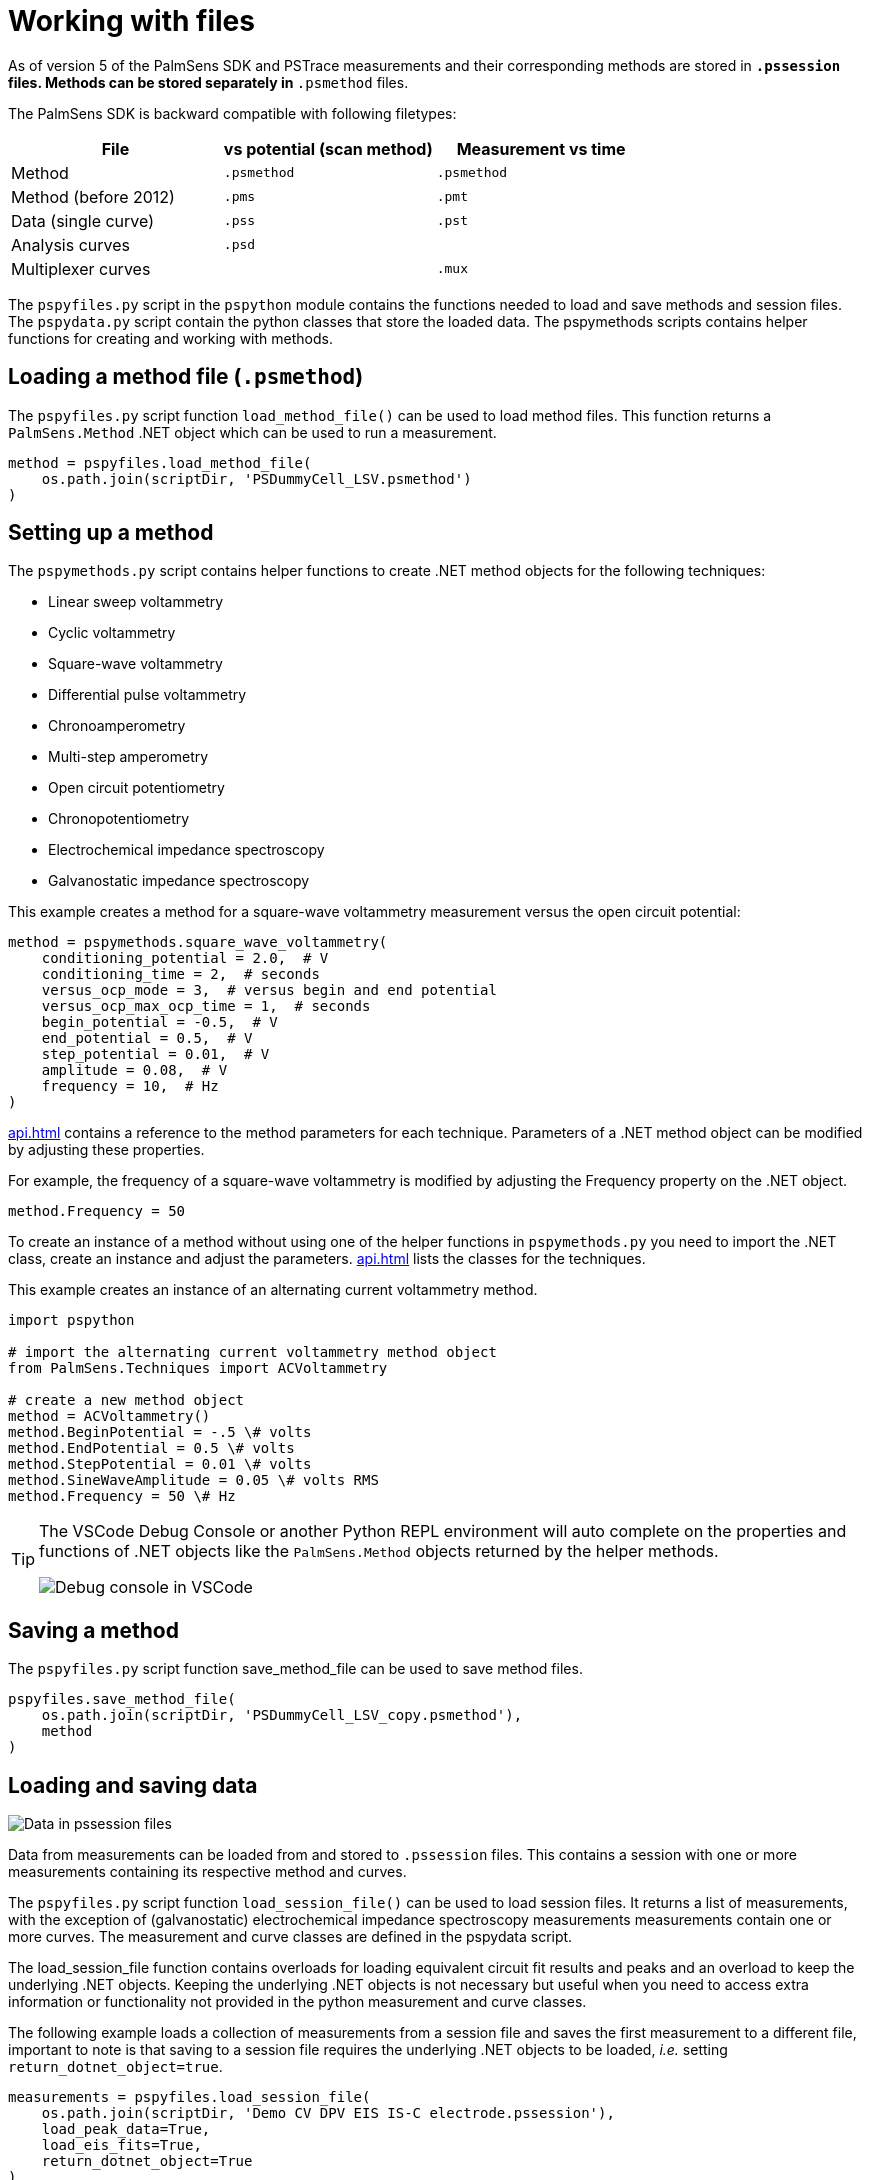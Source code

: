 = Working with files

As of version 5 of the PalmSens SDK and PSTrace measurements and their corresponding methods are stored in `*.pssession` files. 
Methods can be stored separately in `*.psmethod` files.

The PalmSens SDK is backward compatible with following filetypes:

|===
| File | vs potential (scan method) | Measurement vs time

|Method 
|`.psmethod` 
|`.psmethod`

|Method (before 2012) 
|`.pms` 
|`.pmt`

|Data (single curve) 
|`.pss` 
|`.pst`

|Analysis curves 
|`.psd` 
|

|Multiplexer curves 
| 
|`.mux`
|===

The `pspyfiles.py` script in the `pspython` module contains the functions needed to load and save methods and session files.
The `pspydata.py` script contain the python classes that store the loaded data.
The pspymethods scripts contains helper functions for creating and working with methods.

== Loading a method file (`.psmethod`)

The `pspyfiles.py` script function `load_method_file()` can be
used to load method files.
This function returns a `PalmSens.Method` .NET object which can be used to run a measurement.

[source,python]
----
method = pspyfiles.load_method_file(
    os.path.join(scriptDir, 'PSDummyCell_LSV.psmethod')
)
----

== Setting up a method

The `pspymethods.py` script contains helper functions to create .NET method objects for the following techniques:

* Linear sweep voltammetry
* Cyclic voltammetry
* Square-wave voltammetry
* Differential pulse voltammetry
* Chronoamperometry
* Multi-step amperometry
* Open circuit potentiometry
* Chronopotentiometry
* Electrochemical impedance spectroscopy
* Galvanostatic impedance spectroscopy

This example creates a method for a square-wave voltammetry measurement versus the open circuit potential:

[source,python]
----
method = pspymethods.square_wave_voltammetry(
    conditioning_potential = 2.0,  # V
    conditioning_time = 2,  # seconds
    versus_ocp_mode = 3,  # versus begin and end potential
    versus_ocp_max_ocp_time = 1,  # seconds
    begin_potential = -0.5,  # V
    end_potential = 0.5,  # V
    step_potential = 0.01,  # V
    amplitude = 0.08,  # V
    frequency = 10,  # Hz
)
----
xref:api.adoc[] contains a reference to the method parameters for each technique. Parameters of a .NET method object can be modified by adjusting these properties.

For example, the frequency of a square-wave voltammetry is modified by adjusting the Frequency property on the .NET object.

[source,python]
----
method.Frequency = 50
----

To create an instance of a method without using one of the helper functions in `pspymethods.py` you need to import the .NET class, create an instance and adjust the parameters. xref:api.adoc[] lists the classes for the techniques.

This example creates an instance of an alternating current voltammetry
method.

[source,python]
----
import pspython

# import the alternating current voltammetry method object
from PalmSens.Techniques import ACVoltammetry

# create a new method object
method = ACVoltammetry()
method.BeginPotential = -.5 \# volts
method.EndPotential = 0.5 \# volts
method.StepPotential = 0.01 \# volts
method.SineWaveAmplitude = 0.05 \# volts RMS
method.Frequency = 50 \# Hz
----

[TIP]
==== 
The VSCode Debug Console or another Python REPL environment will auto complete on the properties and functions of .NET objects like the `PalmSens.Method` objects returned by the helper methods.

image:vscode_autocomplete.png[Debug console in VSCode]
====

== Saving a method

The `pspyfiles.py` script function save_method_file can be used to save method files.

[source,python]
----
pspyfiles.save_method_file(
    os.path.join(scriptDir, 'PSDummyCell_LSV_copy.psmethod'), 
    method
)
----

== Loading and saving data

image:pssession.png[Data in pssession files]

Data from measurements can be loaded from and stored to `.pssession` files. 
This contains a session with one or more measurements containing its respective method and curves.

The `pspyfiles.py` script function `load_session_file()` can be used to load session files.
It returns a list of measurements, with the exception of (galvanostatic) electrochemical impedance spectroscopy measurements measurements contain one or more curves.
The measurement and curve classes are defined in the pspydata script.

The load_session_file function contains overloads for loading equivalent circuit fit results and peaks and an overload to keep the underlying .NET objects. 
Keeping the underlying .NET objects is not necessary but useful when you need to access extra information or functionality not provided in the python measurement and curve classes.

The following example loads a collection of measurements from a session file and saves the first measurement to a different file, important to note is that saving to a session file requires the underlying .NET objects to be loaded, _i.e._ setting `return_dotnet_object=true`.

[source,python]
----
measurements = pspyfiles.load_session_file(
    os.path.join(scriptDir, 'Demo CV DPV EIS IS-C electrode.pssession'), 
    load_peak_data=True,
    load_eis_fits=True, 
    return_dotnet_object=True
)

pspyfiles.save_session_file(
    os.path.join(scriptDir, 'Demo CV DPV EIS IS-C electrode_copy.pssession'),
    [measurements[0]]
)
----

